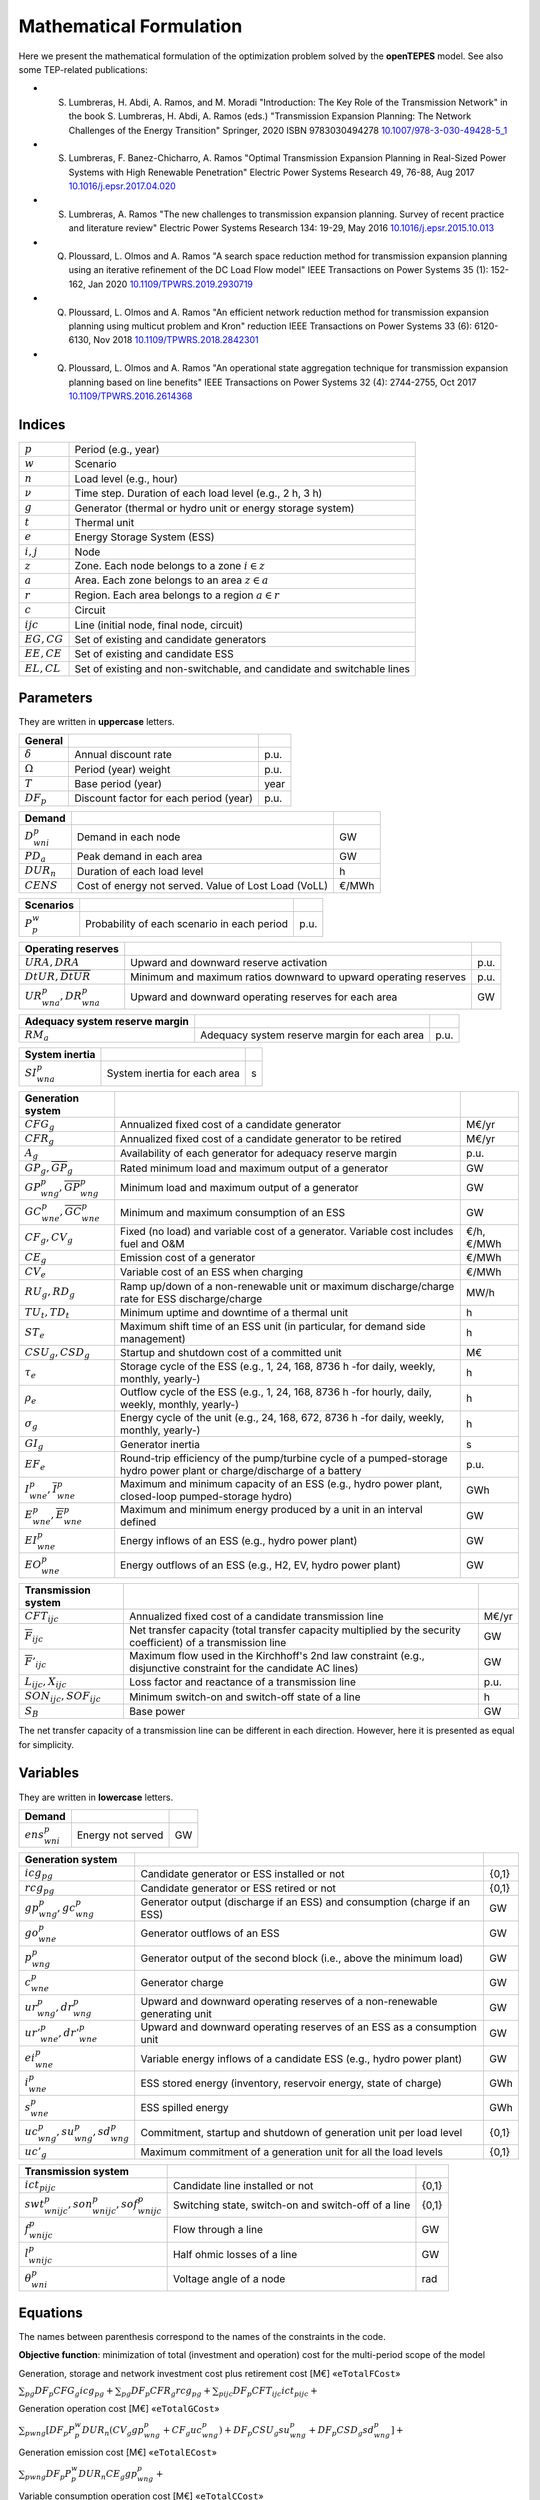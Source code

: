 .. openTEPES documentation master file, created by Andres Ramos

Mathematical Formulation
========================
Here we present the mathematical formulation of the optimization problem solved by the **openTEPES** model. See also some TEP-related publications:

* S. Lumbreras, H. Abdi, A. Ramos, and M. Moradi "Introduction: The Key Role of the Transmission Network" in the book S. Lumbreras, H. Abdi, A. Ramos (eds.) "Transmission Expansion Planning: The Network Challenges of the Energy Transition" Springer, 2020 ISBN 9783030494278 `10.1007/978-3-030-49428-5_1 <https://link.springer.com/chapter/10.1007/978-3-030-49428-5_1>`_

* S. Lumbreras, F. Banez-Chicharro, A. Ramos "Optimal Transmission Expansion Planning in Real-Sized Power Systems with High Renewable Penetration" Electric Power Systems Research 49, 76-88, Aug 2017 `10.1016/j.epsr.2017.04.020 <http://doi.org/10.1016/j.epsr.2017.04.020>`_

* S. Lumbreras, A. Ramos "The new challenges to transmission expansion planning. Survey of recent practice and literature review" Electric Power Systems Research 134: 19-29, May 2016 `10.1016/j.epsr.2015.10.013 <http://dx.doi.org/10.1016/j.epsr.2015.10.013>`_

* Q. Ploussard, L. Olmos and A. Ramos "A search space reduction method for transmission expansion planning using an iterative refinement of the DC Load Flow model" IEEE Transactions on Power Systems 35 (1): 152-162, Jan 2020 `10.1109/TPWRS.2019.2930719 <http://dx.doi.org/10.1109/TPWRS.2019.2930719>`_

* Q. Ploussard, L. Olmos and A. Ramos "An efficient network reduction method for transmission expansion planning using multicut problem and Kron" reduction IEEE Transactions on Power Systems 33 (6): 6120-6130, Nov 2018 `10.1109/TPWRS.2018.2842301 <http://dx.doi.org/10.1109/TPWRS.2018.2842301>`_

* Q. Ploussard, L. Olmos and A. Ramos "An operational state aggregation technique for transmission expansion planning based on line benefits" IEEE Transactions on Power Systems 32 (4): 2744-2755, Oct 2017 `10.1109/TPWRS.2016.2614368 <http://dx.doi.org/10.1109/TPWRS.2016.2614368>`_

Indices
-------
==============  ========================================================================
:math:`p`       Period (e.g., year)
:math:`w`       Scenario
:math:`n`       Load level (e.g., hour)
:math:`\nu`     Time step. Duration of each load level (e.g., 2 h, 3 h)
:math:`g`       Generator (thermal or hydro unit or energy storage system)
:math:`t`       Thermal unit
:math:`e`       Energy Storage System (ESS)
:math:`i, j`    Node
:math:`z`       Zone. Each node belongs to a zone :math:`i \in z`
:math:`a`       Area. Each zone belongs to an area :math:`z \in a`
:math:`r`       Region. Each area belongs to a region :math:`a \in r`
:math:`c`       Circuit
:math:`ijc`     Line (initial node, final node, circuit)
:math:`EG, CG`  Set of existing and candidate generators
:math:`EE, CE`  Set of existing and candidate ESS
:math:`EL, CL`  Set of existing and non-switchable, and candidate and switchable lines
==============  ========================================================================

Parameters
----------

They are written in **uppercase** letters.

==================  ====================================================  =======
**General**
------------------  ----------------------------------------------------  -------
:math:`\delta`      Annual discount rate                                  p.u.
:math:`\Omega`      Period (year) weight                                  p.u.
:math:`T`           Base period (year)                                    year
:math:`DF_p`        Discount factor for each period (year)                p.u.
==================  ====================================================  =======

==================  ====================================================  =======
**Demand**
------------------  ----------------------------------------------------  -------
:math:`D^p_{wni}`   Demand in each node                                   GW
:math:`PD_a`        Peak demand in each area                              GW
:math:`DUR_n`       Duration of each load level                           h
:math:`CENS`        Cost of energy not served. Value of Lost Load (VoLL)  €/MWh
==================  ====================================================  =======

==================  ====================================================  =======
**Scenarios**
------------------  ----------------------------------------------------  -------
:math:`P^w_p`         Probability of each scenario in each period           p.u.
==================  ====================================================  =======

==========================================  ==================================================================  ====
**Operating reserves**
------------------------------------------  ------------------------------------------------------------------  ----
:math:`URA, DRA`                            Upward and downward reserve activation                              p.u.
:math:`\underline{DtUR}, \overline{DtUR}`   Minimum and maximum ratios downward to upward operating reserves    p.u.
:math:`UR^p_{wna}, DR^p_{wna}`              Upward and downward operating reserves for each area                GW
==========================================  ==================================================================  ====

==================================  ========================================================  ====
**Adequacy system reserve margin**
----------------------------------  --------------------------------------------------------  ----
:math:`RM_a`                        Adequacy system reserve margin for each area              p.u.
==================================  ========================================================  ====

==============================  ========================================================  ====
**System inertia**
------------------------------  --------------------------------------------------------  ----
:math:`SI^p_{wna}`              System inertia for each area                              s
==============================  ========================================================  ====

=====================================================  ========================================================================================================================  ============
**Generation system**
-----------------------------------------------------  ------------------------------------------------------------------------------------------------------------------------  ------------
:math:`CFG_g`                                          Annualized fixed cost of a candidate generator                                                                            M€/yr
:math:`CFR_g`                                          Annualized fixed cost of a candidate generator to be retired                                                              M€/yr
:math:`A_g`                                            Availability of each generator for adequacy reserve margin                                                                p.u.
:math:`\underline{GP}_g, \overline{GP}_g`              Rated minimum load and maximum output of a generator                                                                      GW
:math:`\underline{GP}^p_{wng}, \overline{GP}^p_{wng}`  Minimum load and maximum output of a generator                                                                            GW
:math:`\underline{GC}^p_{wne}, \overline{GC}^p_{wne}`  Minimum and maximum consumption of an ESS                                                                                 GW
:math:`CF_g, CV_g`                                     Fixed (no load) and variable cost of a generator. Variable cost includes fuel and O&M                                     €/h, €/MWh
:math:`CE_g`                                           Emission cost of a generator                                                                                              €/MWh
:math:`CV_e`                                           Variable cost of an ESS when charging                                                                                     €/MWh
:math:`RU_g, RD_g`                                     Ramp up/down of a non-renewable unit or maximum discharge/charge rate for ESS discharge/charge                            MW/h
:math:`TU_t, TD_t`                                     Minimum uptime and downtime of a thermal unit                                                                             h
:math:`ST_e`                                           Maximum shift time of an ESS unit (in particular, for demand side management)                                             h
:math:`CSU_g, CSD_g`                                   Startup and shutdown cost of a committed unit                                                                             M€
:math:`\tau_e`                                         Storage cycle of the ESS (e.g., 1, 24, 168, 8736 h -for daily, weekly, monthly, yearly-)                                  h
:math:`\rho_e`                                         Outflow cycle of the ESS (e.g., 1, 24, 168, 8736 h -for hourly, daily, weekly, monthly, yearly-)                          h
:math:`\sigma_g`                                       Energy cycle of the unit (e.g., 24, 168, 672, 8736 h -for daily, weekly, monthly, yearly-)                                h
:math:`GI_g`                                           Generator inertia                                                                                                         s
:math:`EF_e`                                           Round-trip efficiency of the pump/turbine cycle of a pumped-storage hydro power plant or charge/discharge of a battery    p.u.
:math:`\underline{I}^p_{wne}, \overline{I}^p_{wne}`    Maximum and minimum capacity of an ESS (e.g., hydro power plant, closed-loop pumped-storage hydro)                        GWh
:math:`\underline{E}^p_{wne}, \overline{E}^p_{wne}`    Maximum and minimum energy produced by a unit in an interval defined                                                      GW
:math:`EI^p_{wne}`                                     Energy inflows of an ESS (e.g., hydro power plant)                                                                        GW
:math:`EO^p_{wne}`                                     Energy outflows of an ESS (e.g., H2, EV, hydro power plant)                                                               GW
=====================================================  ========================================================================================================================  ============

=========================================  =================================================================================================================  =====
**Transmission system**
-----------------------------------------  -----------------------------------------------------------------------------------------------------------------  -----
:math:`CFT_{ijc}`                          Annualized fixed cost of a candidate transmission line                                                             M€/yr
:math:`\overline{F}_{ijc}`                 Net transfer capacity (total transfer capacity multiplied by the security coefficient) of a transmission line      GW
:math:`\overline{F}'_{ijc}`                Maximum flow used in the Kirchhoff's 2nd law constraint (e.g., disjunctive constraint for the candidate AC lines)  GW
:math:`L_{ijc}, X_{ijc}`                   Loss factor and reactance of a transmission line                                                                   p.u.
:math:`SON_{ijc}, SOF_{ijc}`               Minimum switch-on and switch-off state of a line                                                                   h
:math:`S_B`                                Base power                                                                                                         GW
=========================================  =================================================================================================================  =====

The net transfer capacity of a transmission line can be different in each direction. However, here it is presented as equal for simplicity.

Variables
---------

They are written in **lowercase** letters.

===================  ==================  ===
**Demand**
-------------------  ------------------  ---
:math:`ens^p_{wni}`   Energy not served   GW
===================  ==================  ===

==========================================  ==============================================================================  =====
**Generation system**
------------------------------------------  ------------------------------------------------------------------------------  -----
:math:`icg_{pg}`                            Candidate generator or ESS installed or not                                     {0,1}
:math:`rcg_{pg}`                            Candidate generator or ESS retired   or not                                     {0,1}
:math:`gp^p_{wng}, gc^p_{wng}`              Generator output (discharge if an ESS) and consumption (charge if an ESS)       GW
:math:`go^p_{wne}`                          Generator outflows of an ESS                                                    GW
:math:`p^p_{wng}`                           Generator output of the second block (i.e., above the minimum load)             GW
:math:`c^p_{wne}`                           Generator charge                                                                GW
:math:`ur^p_{wng}, dr^p_{wng}`              Upward and downward operating reserves of a non-renewable generating unit       GW
:math:`ur'^p_{wne}, dr'^p_{wne}`            Upward and downward operating reserves of an ESS as a consumption unit          GW
:math:`ei^p_{wne}`                          Variable energy inflows of a candidate ESS (e.g., hydro power plant)            GW
:math:`i^p_{wne}`                           ESS stored energy (inventory, reservoir energy, state of charge)                GWh
:math:`s^p_{wne}`                           ESS spilled energy                                                              GWh
:math:`uc^p_{wng}, su^p_{wng}, sd^p_{wng}`  Commitment, startup and shutdown of generation unit per load level              {0,1}
:math:`uc'_g`                               Maximum commitment of a generation unit for all the load levels                 {0,1}
==========================================  ==============================================================================  =====

======================================================  ==============================================================  =====
**Transmission system**
------------------------------------------------------  --------------------------------------------------------------  -----
:math:`ict_{pijc}`                                      Candidate line installed or not                                 {0,1}
:math:`swt^p_{wnijc}, son^p_{wnijc}, sof^p_{wnijc}`     Switching state, switch-on and switch-off of a line             {0,1}
:math:`f^p_{wnijc}`                                     Flow through a line                                             GW
:math:`l^p_{wnijc}`                                     Half ohmic losses of a line                                     GW
:math:`\theta^p_{wni}`                                  Voltage angle of a node                                         rad
======================================================  ==============================================================  =====

Equations
---------

The names between parenthesis correspond to the names of the constraints in the code.

**Objective function**: minimization of total (investment and operation) cost for the multi-period scope of the model

Generation, storage and network investment cost plus retirement cost [M€] «``eTotalFCost``»

:math:`\sum_{pg} DF_p CFG_g icg_{pg} + \sum_{pg} DF_p CFR_g rcg_{pg} + \sum_{pijc} DF_p CFT_{ijc} ict_{pijc} +`

Generation operation cost [M€] «``eTotalGCost``»

:math:`\sum_{pwng} {[DF_p P^w_p DUR_n (CV_g gp^p_{wng} + CF_g uc^p_{wng}) + DF_p CSU_g su^p_{wng} + DF_p CSD_g sd^p_{wng}]} +`

Generation emission cost [M€] «``eTotalECost``»

:math:`\sum_{pwng} {DF_p P^w_p DUR_n CE_g gp^p_{wng}} +`

Variable consumption operation cost [M€] «``eTotalCCost``»

:math:`\sum_{pwne}{DF_p P^w_p DUR_n CV_e gc^p_{wne}} +`

Reliability cost [M€] «``eTotalRCost``»

:math:`\sum_{pwni}{DF_p P^w_p DUR_n CENS ens^p_{wni}}`

All the periodical (annual) costs of a period :math:`p` are updated considering that the period (e.g., 2030) is replicated for a number of years defined by its weight :math:`\Omega` (e.g., 5 times) and discounted to the base year :math:`T` (e.g., 2020) with this discount factor :math:`DF_p = \frac{(1+\delta)^{\Omega}-1}{\delta(1+\delta)^{\Omega-1+p-T}}`.

**Constraints**

**Generation and network investment and retirement**

Investment and retirement decisions in consecutive years «``eConsecutiveGenInvest``» «``eConsecutiveGenRetire``» «``eConsecutiveNetInvest``»

:math:`icg_{p-1,g} \leq icg_{pg} \quad \forall pg, g \in CG`

:math:`rcg_{p-1,g} \leq rcg_{pg} \quad \forall pg, g \in CG`

:math:`ict_{p-1,ijc} \leq ict_{pijc} \quad \forall pijc, ijc \in CL`

**Generation operation**

Commitment decision bounded by the investment decision for candidate committed units (all except the VRE units) [p.u.] «``eInstalGenComm``»

:math:`uc^p_{wng} \leq icg_{pg} \quad \forall pwng, g \in CG`

Commitment decision bounded by the investment decision for candidate ESS [p.u.] «``eInstalESSComm``»

:math:`uc^p_{wne} \leq icg_{pe} \quad \forall pwne, e \in CE`

Output and consumption bounded by investment decision for candidate ESS [p.u.] «``eInstalGenCap``» «``eInstalConESS``»

:math:`\frac{gp^p_{wne}}{\overline{GP}^p_{wne}} \leq icg_{pe} \quad \forall pwne, e \in CE`

:math:`\frac{gc^p_{wne}}{\overline{GP}^p_{wne}} \leq icg_{pe} \quad \forall pwne, e \in CE`

Adequacy system reserve margin [p.u.] «``eAdequacyReserveMargin``»

:math:`\sum_{g \in a, EG} \overline{GP}_g A_g + \sum_{g \in a, CG} icg_{pg}  \overline{GP}_g A_g \geq PD_a RM_a \quad \forall pa`

Balance of generation and demand at each node with ohmic losses [GW] «``eBalance``»

:math:`\sum_{g \in i} gp^p_{wng} - \sum_{e \in i} gc^p_{wne} + ens^p_{wni} = D^p_{wni} + \sum_{jc} l^p_{wnijc} + \sum_{jc} l^p_{wnjic} + \sum_{jc} f^p_{wnijc} - \sum_{jc} f^p_{wnjic} \quad \forall pwni`

System inertia for each area [s] «``eSystemInertia``»

:math:`\sum_{g \in a} \frac{GI_g}{\overline{GP}_g} gp^p_{wng} \geq SI^p_{wna} \quad \forall pwna`

Upward and downward operating reserves provided by non-renewable generators, and ESS when charging for each area [GW] «``eOperReserveUp``» «``eOperReserveDw``»

:math:`\sum_{g \in a} ur^p_{wng} + \sum_{e \in a} ur'^p_{wne} = UR^p_{wna} \quad \forall pwna`

:math:`\sum_{g \in a} dr^p_{wng} + \sum_{e \in a} dr'^p_{wne} = DR^p_{wna} \quad \forall pwna`

Ratio between downward and upward operating reserves provided by non-renewable generators, and ESS when charging for each area [GW] «``eReserveMinRatioDwUp``» «``eReserveMaxRatioDwUp``» «``eRsrvMinRatioDwUpESS``» «``eRsrvMaxRatioDwUpESS``»

:math:`\underline{DtUR} \: ur^p_{wng}  \leq dr^p_{wng}  \leq \overline{DtUR} \: ur^p_{wng}  \quad \forall pwng`

:math:`\underline{DtUR} \: ur'^p_{wne} \leq dr'^p_{wne} \leq \overline{DtUR} \: ur'^p_{wne} \quad \forall pwne`

VRES units (i.e., those with linear variable cost equal to 0 and no storage capacity) do not contribute to the the operating reserves.

Operating reserves from ESS can only be provided if enough energy is available for producing [GW] «``eReserveUpIfEnergy``» «``eReserveDwIfEnergy``»

:math:`ur^p_{wne} \leq \frac{            i^p_{wne}}{DUR_n} \quad \forall pwne`

:math:`dr^p_{wne} \leq \frac{I^p_{wne} - i^p_{wne}}{DUR_n} \quad \forall pwne`

or for storing [GW] «``eESSReserveUpIfEnergy``» «``eESSReserveDwIfEnergy``»

:math:`ur'^p_{wne} \leq \frac{I^p_{wne} - i^p_{wne}}{DUR_n} \quad \forall pwne`

:math:`dr'^p_{wne} \leq \frac{            i^p_{wne}}{DUR_n} \quad \forall pwne`

Maximum and minimum inventory of ESS candidates (only for load levels multiple of 1, 24, 168, 8736 h depending on the ESS storage type) constrained by the ESS commitment decision times the maximum capacity [GWh] «``eMaxInventory2Comm``» «``eMinInventory2Comm``»

:math:`\frac{i^p_{wne}}{\overline{I}^p_{wne}}  <= uc^p_{wne} \quad \forall pwne, e \in CE`

:math:`\frac{i^p_{wne}}{\underline{I}^p_{wne}} >= uc^p_{wne} \quad \forall pwne, e \in CE`

Energy inflows of ESS candidates (only for load levels multiple of 1, 24, 168, 8736 h depending on the ESS storage type) constrained by the ESS commitment decision times the inflows data [GWh] «``eInflows2Comm``»

:math:`\frac{ei^p_{wne}}{EI^p_{wne}} <= uc^p_{wne} \quad \forall pwne, e \in CE`

ESS energy inventory (only for load levels multiple of 1, 24, 168 h depending on the ESS storage type) [GWh] «``eESSInventory``»

:math:`i^p_{w,n-\frac{\tau_e}{\nu},e} + \sum_{n' = n-\frac{\tau_e}{\nu}}^n DUR_n' (EI^p_{wn'e} - go^p_{wn'e} - gp^p_{wn'e} + EF_e gc^p_{wn'e}) = i^p_{wne} + s^p_{wne} \quad \forall pwne, e \in EE`

:math:`i^p_{w,n-\frac{\tau_e}{\nu},e} + \sum_{n' = n-\frac{\tau_e}{\nu}}^n DUR_n' (ei^p_{wn'e} - go^p_{wn'e} - gp^p_{wn'e} + EF_e gc^p_{wn'e}) = i^p_{wne} + s^p_{wne} \quad \forall pwne, e \in CE`

Maximum shift time of stored energy [GWh]. It is thought to be applied to demand side management «``eMaxShiftTime``»

:math:`DUR_n EF_e gc^p_{wne}) \leq \sum_{n' = n+1}^{n+\frac{ST_e}{\nu}} DUR_n' gp^p_{wn'e}  \quad \forall pwne`

ESS outflows (only for load levels multiple of 1, 24, 168, 672, and 8736 h depending on the ESS outflow cycle) must be satisfied [GWh] «``eEnergyOutflows``»

:math:`\sum_{n' = n-\frac{\tau_e}{\rho_e}}^n (go^p_{wn'e} - EO^p_{wn'e}) DUR_n' = 0 \quad \forall pwne, n \in \rho_e`

Minimum and maximum energy production (only for load levels multiple of 24, 168, 672, 8736 h depending on the unit energy type) must be satisfied [GWh] «``eMinimumEnergy``»  «``eMaximumEnergy``»

:math:`\sum_{n' = n-\sigma_g}^n (gp^p_{wn'g} - \overline{E}^p_{wn'g})  DUR_n' \leq 0 \quad \forall pwng, n \in \sigma_g`

:math:`\sum_{n' = n-\sigma_g}^n (gp^p_{wn'g} - \underline{E}^p_{wn'g}) DUR_n' \geq 0 \quad \forall pwng, n \in \sigma_g`

Maximum and minimum output of the second block of a committed unit (all except the VRES units) [p.u.] «``eMaxOutput2ndBlock``» «``eMinOutput2ndBlock``»

* D.A. Tejada-Arango, S. Lumbreras, P. Sánchez-Martín, and A. Ramos "Which Unit-Commitment Formulation is Best? A Systematic Comparison" IEEE Transactions on Power Systems 35 (4): 2926-2936, Jul 2020 `10.1109/TPWRS.2019.2962024 <https://doi.org/10.1109/TPWRS.2019.2962024>`_

* C. Gentile, G. Morales-España, and A. Ramos "A tight MIP formulation of the unit commitment problem with start-up and shut-down constraints" EURO Journal on Computational Optimization 5 (1), 177-201, Mar 2017. `10.1007/s13675-016-0066-y <http://dx.doi.org/10.1007/s13675-016-0066-y>`_

* G. Morales-España, A. Ramos, and J. Garcia-Gonzalez "An MIP Formulation for Joint Market-Clearing of Energy and Reserves Based on Ramp Scheduling" IEEE Transactions on Power Systems 29 (1): 476-488, Jan 2014. `10.1109/TPWRS.2013.2259601 <http://dx.doi.org/10.1109/TPWRS.2013.2259601>`_

* G. Morales-España, J.M. Latorre, and A. Ramos "Tight and Compact MILP Formulation for the Thermal Unit Commitment Problem" IEEE Transactions on Power Systems 28 (4): 4897-4908, Nov 2013. `10.1109/TPWRS.2013.2251373 <http://dx.doi.org/10.1109/TPWRS.2013.2251373>`_

:math:`\frac{p^p_{wng} + ur^p_{wng}}{\overline{GP}^p_{wng} - \underline{GP}^p_{wng}} \leq uc^p_{wng} \quad \forall pwng`

:math:`\frac{p^p_{wng} - dr^p_{wng}}{\overline{GP}^p_{wng} - \underline{GP}^p_{wng}} \geq 0          \quad \forall pwng`

Maximum and minimum charge of an ESS [p.u.] «``eMaxCharge``» «``eMinCharge``»

:math:`\frac{c^p_{wne} + dr'^p_{wne}}{\overline{GC}^p_{wne} - \underline{GC}^p_{wne}} \leq 1 \quad \forall pwne`

:math:`\frac{c^p_{wne} - ur'^p_{wne}}{\overline{GC}^p_{wne} - \underline{GC}^p_{wne}} \geq 0 \quad \forall pwne`

Incompatibility between charge and discharge of an ESS [p.u.] «``eChargeDischarge``»

:math:`\frac{p^p_{wne} + URA \: ur'^p_{wne}}{\overline{GP}^p_{wne} - \underline{GP}^p_{wne}} + \frac{c^p_{wne} + DRA \: dr'^p_{wne}}{\overline{GC}^p_{wne} - \underline{GC}^p_{wne}} \leq 1 \quad \forall pwne, e \in EE, CE`

Total output of a committed unit (all except the VRES units) [GW] «``eTotalOutput``»

:math:`\frac{gp^p_{wng}}{\underline{GP}^p_{wng}} = uc^p_{wng} + \frac{p^p_{wng} + URA \: ur^p_{wng} - DRA \: dr^p_{wng}}{\underline{GP}^p_{wng}} \quad \forall pwng`

Total charge of an ESS [GW] «``eESSTotalCharge``»

:math:`\frac{gc^p_{wne}}{\underline{GC}^p_{wne}} = 1 + \frac{c^p_{wne} + URA \: ur'^p_{wne} - DRA \: dr'^p_{wne}}{\underline{GC}^p_{wne}} \quad \forall pwne, e \in EE, CE`

Incompatibility between charge and outflows use of an ESS [p.u.] «``eChargeOutflows``»

:math:`\frac{go^p_{wne} + c^p_{wne}}{\overline{GC}^p_{wne} - \underline{GC}^p_{wne}} \leq 1 \quad \forall pwne, e \in EE, CE`

Logical relation between commitment, startup and shutdown status of a committed unit (all except the VRES units) [p.u.] «``eUCStrShut``»

:math:`uc^p_{wng} - uc^p_{w,n-\nu,g} = su^p_{wng} - sd^p_{wng} \quad \forall pwng`

Maximum commitment of a committable unit (all except the VRES units) [p.u.] «``eMaxCommitment``»

:math:`uc^p_{wng} \leq uc'_g \quad \forall pwng`

Maximum commitment of any unit [p.u.] «``eMaxCommitGen``»

:math:`\sum_{pwn} \frac{gp^p_{wng}}{\overline{GP}_g} \leq uc'_g \quad \forall pwng`

Mutually exclusive :math:`g` and :math:`g'` units (e.g., thermal, ESS, VRES units) [p.u.] «``eExclusiveGens``»

:math:`uc'_g + uc'_{g'} \leq 1 \quad \forall g, g'`

Initial commitment of the units is determined by the model based on the merit order loading, including the VRES and ESS units.

Maximum ramp up and ramp down for the second block of a non-renewable (thermal, hydro) unit [p.u.] «``eRampUp``» «``eRampDw``»

* P. Damcı-Kurt, S. Küçükyavuz, D. Rajan, and A. Atamtürk, “A polyhedral study of production ramping,” Math. Program., vol. 158, no. 1–2, pp. 175–205, Jul. 2016. `10.1007/s10107-015-0919-9 <https://doi.org/10.1007/s10107-015-0919-9>`_

:math:`\frac{- p^p_{w,n-\nu,g} - dr^p_{w,n-\nu,g} + p^p_{wng} + ur^p_{wng}}{DUR_n RU_g} \leq   uc^p_{wng}       - su^p_{wng} \quad \forall pwng`

:math:`\frac{- p^p_{w,n-\nu,g} + ur^p_{w,n-\nu,g} + p^p_{wng} - dr^p_{wng}}{DUR_n RD_g} \geq - uc^p_{w,n-\nu,g} + sd^p_{wng} \quad \forall pwng`

Maximum ramp down and ramp up for the charge of an ESS [p.u.] «``eRampUpCharge``» «``eRampDwCharge``»

:math:`\frac{- c^p_{w,n-\nu,e} - ur^p_{w,n-\nu,e} + c^p_{wne} + dr^p_{wne}}{DUR_n RD_e} \leq   1 \quad \forall pwne`

:math:`\frac{- c^p_{w,n-\nu,e} + dr^p_{w,n-\nu,e} + c^p_{wne} - ur^p_{wne}}{DUR_n RU_e} \geq - 1 \quad \forall pwne`

Minimum up time and down time of thermal unit [h] «``eMinUpTime``» «``eMinDownTime``»

* D. Rajan and S. Takriti, “Minimum up/down polytopes of the unit commitment problem with start-up costs,” IBM, New York, Technical Report RC23628, 2005. https://pdfs.semanticscholar.org/b886/42e36b414d5929fed48593d0ac46ae3e2070.pdf

:math:`\sum_{n'=n+\nu-TU_t}^n su^p_{wn't} \leq     uc^p_{wnt} \quad \forall pwnt`

:math:`\sum_{n'=n+\nu-TD_t}^n sd^p_{wn't} \leq 1 - uc^p_{wnt} \quad \forall pwnt`

**Network operation**

Logical relation between transmission investment and switching {0,1} «``eLineStateCand``»

:math:`swt^p_{wnijc} \leq ict_{pijc} \quad \forall pwnijc, ijc \in CL`

Logical relation between switching state, switch-on and switch-off status of a line [p.u.] «``eSWOnOff``»

:math:`swt^p_{wnijc} - swt^p_{w,n-\nu,ijc} = son^p_{wnijc} - sof^p_{wnijc} \quad \forall pwnijc`

The initial status of the lines is pre-defined as switched on.

Minimum switch-on and switch-off state of a line [h] «``eMinSwOnState``» «``eMinSwOffState``»

:math:`\sum_{n'=n+\nu-SON_{ijc}}^n son^p_{wn'ijc} \leq     swt^p_{wnijc} \quad \forall pwnijc`

:math:`\sum_{n'=n+\nu-SOF_{ijc}}^n sof^p_{wn'ijc} \leq 1 - swt^p_{wnijc} \quad \forall pwnijc`

Flow limit in transmission lines [p.u.] «``eNetCapacity1``» «``eNetCapacity2``»

:math:`- swt^p_{wnijc} \leq \frac{f^p_{wnijc}}{\overline{F}_{ijc}} \leq swt^p_{wnijc} \quad \forall pwnijc`

DC Power flow for existing and non-switchable, and candidate and switchable AC-type lines (Kirchhoff's second law) [rad] «``eKirchhoff2ndLaw1``» «``eKirchhoff2ndLaw2``»

:math:`\frac{f^p_{wnijc}}{\overline{F}'_{ijc}} - (\theta^p_{wni} - \theta^p_{wnj})\frac{S_B}{X_{ijc}\overline{F}'_{ijc}} = 0 \quad \forall pwnijc, ijc \in EL`

:math:`-1+swt^p_{wnijc} \leq \frac{f^p_{wnijc}}{\overline{F}'_{ijc}} - (\theta^p_{wni} - \theta^p_{wnj})\frac{S_B}{X_{ijc}\overline{F}'_{ijc}} \leq 1-swt^p_{wnijc} \quad \forall pwnijc, ijc \in CL`

Half ohmic losses are linearly approximated as a function of the flow [GW] «``eLineLosses1``» «``eLineLosses2``»

:math:`- \frac{L_{ijc}}{2} f^p_{wnijc} \leq l^p_{wnijc} \geq \frac{L_{ijc}}{2} f^p_{wnijc} \quad \forall pwnijc`

**Bounds on generation variables** [GW]

:math:`0 \leq gp^p_{wng}  \leq \overline{GP}^p_{wng}                             \quad \forall pwng`

:math:`0 \leq go^p_{wne}  \leq \max(\overline{GP}^p_{wne},\overline{GC}^p_{wne}) \quad \forall pwne`

:math:`0 \leq gc^p_{wne}  \leq \overline{GC}^p_{wne}                             \quad \forall pwne`

:math:`0 \leq ur^p_{wng}  \leq \overline{GP}^p_{wng} - \underline{GP}^p_{wng}    \quad \forall pwng`

:math:`0 \leq ur'^p_{wne} \leq \overline{GC}^p_{wne} - \underline{GC}^p_{wne}    \quad \forall pwne`

:math:`0 \leq dr^p_{wng}  \leq \overline{GP}^p_{wng} - \underline{GP}^p_{wng}    \quad \forall pwng`

:math:`0 \leq dr'^p_{wne} \leq \overline{GC}^p_{wne} - \underline{GC}^p_{wne}    \quad \forall pwne`

:math:`0 \leq  p^p_{wng}  \leq \overline{GP}^p_{wng} - \underline{GP}^p_{wng}    \quad \forall pwng`

:math:`0 \leq  c^p_{wne}  \leq \overline{GC}^p_{wne}                             \quad \forall pwne`

:math:`\underline{I}^p_{wne} \leq  i^p_{wne}  \leq \overline{I}^p_{wne}          \quad \forall pwne`

:math:`0 \leq  s^p_{wne}                                                         \quad \forall pwne`

:math:`0 \leq ens^p_{wni} \leq D^p_{wni}                                         \quad \forall pwni`

**Bounds on network variables** [GW]

:math:`0 \leq l^p_{wnijc} \leq \frac{L_{ijc}}{2} \overline{F}_{ijc}  \quad \forall pwnijc`

:math:`- \overline{F}_{ijc} \leq f^p_{wnijc} \leq \overline{F}_{ijc} \quad \forall pwnijc, ijc \in EL`

Voltage angle of the reference node fixed to 0 for each scenario, period, and load level [rad]

:math:`\theta^p_{wn,node_{ref}} = 0`
